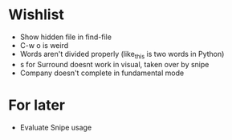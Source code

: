 #+STARTUP: indent nofold

* Wishlist
- Show hidden file in find-file
- C-w o is weird
- Words aren't divided properly (like_this is two words in Python)
- s for Surround doesnt work in visual, taken over by snipe
- Company doesn't complete in fundamental mode


* For later
- Evaluate Snipe usage

